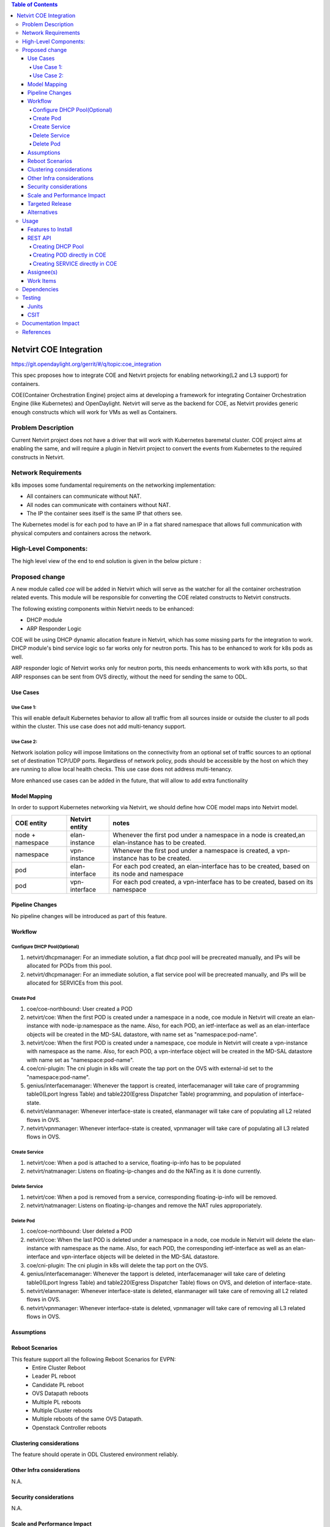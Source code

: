 .. contents:: Table of Contents
      :depth: 5

=======================
Netvirt COE Integration
=======================

https://git.opendaylight.org/gerrit/#/q/topic:coe_integration

This spec proposes how to integrate COE and Netvirt projects for enabling
networking(L2 and L3 support) for containers.

COE(Container Orchestration Engine) project aims at developing a framework for integrating
Container Orchestration Engine (like Kubernetes) and OpenDaylight. Netvirt will serve as
the backend for COE, as Netvirt provides generic enough constructs which will work
for VMs as well as Containers.

Problem Description
===================

Current Netvirt project does not have a driver that will work with Kubernetes baremetal cluster.
COE project aims at enabling the same, and will require a plugin in Netvirt project
to convert the events from Kubernetes to the required constructs in Netvirt.

Network Requirements
====================
k8s imposes some fundamental requirements on the networking implementation:

* All containers can communicate without NAT.

* All nodes can communicate with containers without NAT.

* The IP the container sees itself is the same IP that others see.

The Kubernetes model is for each pod to have an IP in a flat shared namespace
that allows full communication with physical computers and containers across
the network.

High-Level Components:
======================

The high level view of the end to end solution is given in the below picture :

.. image:: images/coe-netvirt-integration-components.PNG


Proposed change
===============

A new module called `coe` will be added in Netvirt which will serve as the watcher
for all the container orchestration related events. This module will be responsible for
converting the COE related constructs to Netvirt constructs.

The following existing components within Netvirt needs to be enhanced:

* DHCP module
* ARP Responder Logic

COE will be using DHCP dynamic allocation feature in Netvirt, which has some missing parts
for the integration to work. DHCP module's bind service logic so far works only for neutron ports.
This has to be enhanced to work for k8s pods as well.

ARP responder logic of Netvirt works only for neutron ports, this needs enhancements to work with
k8s ports, so that ARP responses can be sent from OVS directly, without the need for sending the same
to ODL.

Use Cases
---------

Use Case 1:
^^^^^^^^^^^
This will enable default Kubernetes behavior to allow all
traffic from all sources inside or outside the cluster to all pods within the
cluster. This use case does not add multi-tenancy support.

Use Case 2:
^^^^^^^^^^^
Network isolation policy will impose limitations on the connectivity from an optional set of
traffic sources to an optional set of destination TCP/UDP ports.
Regardless of network policy, pods should be accessible by the host on which
they are running to allow local health checks. This use case does not address
multi-tenancy.

More enhanced use cases can be added in the future, that will allow to add
extra functionality


Model Mapping
-------------

In order to support Kubernetes networking via Netvirt, we should define how
COE model maps into Netvirt model.


+-----------------+-------------------+---------------------------------------+
| **COE entity**  | **Netvirt entity**| **notes**                             |
+=================+===================+=======================================+
|node + namespace | elan-instance     |  Whenever the first pod under         |
|                 |                   |  a namespace in a node is created,an  |
|                 |                   |  elan-instance has to be created.     |
+-----------------+-------------------+---------------------------------------+
|namespace        | vpn-instance      |  Whenever the first pod under a       |
|                 |                   |  namespace is created, a vpn-instance |
|                 |                   |  has to be created.                   |
+-----------------+-------------------+---------------------------------------+
|pod              | elan-interface    | For each pod created, an              |
|                 |                   | elan-interface has to be created,     |
|                 |                   | based on its node and namespace       |
+-----------------+-------------------+---------------------------------------+
|pod              | vpn-interface     | For each pod created, a               |
|                 |                   | vpn-interface has to be created,      |
|                 |                   | based on its namespace                |
+-----------------+-------------------+---------------------------------------+

Pipeline Changes
----------------

No pipeline changes will be introduced as part of this feature.

Workflow
--------

Configure DHCP Pool(Optional)
^^^^^^^^^^^^^^^^^^^^^^^^^^^^^
#. netvirt/dhcpmanager: For an immediate solution, a flat dhcp pool will be precreated
   manually, and IPs will be allocated for PODs from this pool.
#. netvirt/dhcpmanager: For an immediate solution, a flat service pool will be precreated
   manually, and IPs will be allocated for SERVICEs from this pool.

Create Pod
^^^^^^^^^^
#. coe/coe-northbound: User created a POD
#. netvirt/coe: When the first POD is created under a namespace in a node, coe module in Netvirt will
   create an elan-instance with node-ip:namespace as the name. Also, for each POD, an ietf-interface
   as well as an elan-interface objects will be created in the MD-SAL datastore, with name
   set as "namespace:pod-name".
#. netvirt/coe: When the first POD is created under a namespace, coe module in Netvirt will
   create a vpn-instance with namespace as the name. Also, for each POD, a vpn-interface object
   will be created in the MD-SAL datastore with name set as "namespace:pod-name".
#. coe/cni-plugin:  The cni plugin in k8s will create the tap port on the OVS with external-id
   set to the "namespace:pod-name".
#. genius/interfacemanager: Whenever the tapport is created, interfacemanager will take care of
   programming table0(Lport Ingress Table) and table220(Egress Dispatcher Table) programming,
   and population of interface-state.
#. netvirt/elanmanager: Whenever interface-state is created, elanmanager will take care of
   populating all L2 related flows in OVS.
#. netvirt/vpnmanager: Whenever interface-state is created, vpnmanager will take care of
   populating all L3 related flows in OVS.

Create Service
^^^^^^^^^^^^^^

#. netvirt/coe: When a pod is attached to a service, floating-ip-info has to be populated
#. netvirt/natmanager: Listens on floating-ip-changes and do the NATing as it is done currently.

Delete Service
^^^^^^^^^^^^^^

#. netvirt/coe: When a pod is removed from a service, corresponding floating-ip-info will be removed.
#. netvirt/natmanager: Listens on floating-ip-changes and remove the NAT rules approporiately.

Delete Pod
^^^^^^^^^^

#. coe/coe-northbound: User deleted a POD
#. netvirt/coe: When the last POD is deleted under a namespace in a node, coe module in Netvirt will
   delete the elan-instance with namespace as the name. Also, for each POD, the corresponding ietf-interface
   as well as an elan-interface and vpn-interface objects will be deleted in the MD-SAL datastore.
#. coe/cni-plugin:  The cni plugin in k8s will delete the tap port on the OVS.
#. genius/interfacemanager: Whenever the tapport is deleted, interfacemanager will take care of
   deleting table0(Lport Ingress Table) and table220(Egress Dispatcher Table)
   flows on OVS, and deletion of interface-state.
#. netvirt/elanmanager: Whenever interface-state is deleted, elanmanager will take care of
   removing all L2 related flows in OVS.
#. netvirt/vpnmanager: Whenever interface-state is deleted, vpnmanager will take care of
   removing all L3 related flows in OVS.

Assumptions
-----------


Reboot Scenarios
----------------
This feature support all the following Reboot Scenarios for EVPN:
    *  Entire Cluster Reboot
    *  Leader PL reboot
    *  Candidate PL reboot
    *  OVS Datapath reboots
    *  Multiple PL reboots
    *  Multiple Cluster reboots
    *  Multiple reboots of the same OVS Datapath.
    *  Openstack Controller reboots

Clustering considerations
-------------------------
The feature should operate in ODL Clustered environment reliably.

Other Infra considerations
--------------------------
N.A.

Security considerations
-----------------------
N.A.

Scale and Performance Impact
----------------------------
Not covered by this Design Document.

Targeted Release
----------------
Oxygen

Alternatives
------------
An alternative for container networking is to use kuryr-kubernetes which will
work with ODL as backend. However the same will not work in an environement where Openstack
is not present. There are scenarios where Baremetal Kubernetes clusters have to work without
Openstack, and this feature comes into picture there.

Usage
=====

Features to Install
-------------------
This feature add the below new feature :

    * odl-netvirt-coe

REST API
--------

Creating DHCP Pool
^^^^^^^^^^^^^^^^^^

**URL:** restconf/config/dhcp_allocation_pool:dhcp_allocation_pool/

**Sample JSON data**

.. code-block:: json

  {
    "dhcp_allocation_pool:network": [
     {
        "dhcp_allocation_pool:allocation-pool": [
          {
            "dhcp_allocation_pool:subnet": "192.168.10.0/24",
            "dhcp_allocation_pool:allocate-to": "192.168.10.50",
            "dhcp_allocation_pool:gateway": "192.168.10.2",
            "dhcp_allocation_pool:allocate-from": "192.168.10.3"
           }
        ],
        "dhcp_allocation_pool:network-id": "pod-namespace"
      }
    ]
  }

Creating POD directly in COE
^^^^^^^^^^^^^^^^^^^^^^^^^^^^

**URL:** restconf/config/pod:coe

**Sample JSON data**

.. code-block:: json

  {
    "pod:pods": [
      {
        "pod:version": "Some version",
        "pod:uid": "AC092D9B-E9Eb-BAE2-eEd8-74Aca2B7Fa9C",
        "pod:interface": [
          {
            "pod:uid": "7bA91A3A-f17E-2eBB-eDec-3BBBEa27DCa7",
            "pod:ip-address": "0.147.0.7",
            "pod:network-id": "fBAD80df-B0B4-0580-8D14-11FcaCED2ac6",
            "pod:network-type": "FLAT",
            "pod:segmentation-id": "0"
          }
        ]
      }
    ]
  }

Creating SERVICE directly in COE
^^^^^^^^^^^^^^^^^^^^^^^^^^^^^^^^

**URL:** restconf/config/service:service-information

**Sample JSON data**

.. code-block:: json

  {
    "service:service-information": {
      "service:services": [
        {
          "service:uid": "EeafFFB7-D9Fc-aAeD-FBc9-8Af8BFaacDD9",
          "service:cluster-ip-address": "5.21.5.0",
          "service:endpoints": [
            "AFbcF0EB-Fc3f-acea-A438-5CFDfCEfbcb0"
          ]
        }
      ]
    }
  }

Assignee(s)
-----------

Primary assignee:
  Faseela K <faseela.k@ericsson.com>

Other contributors:
   Frederick Kautz <fkautz@redhat.com>

   Mohamed El-serngawy <m.elserngawy@gmail.com>

Work Items
----------

Dependencies
============

Testing
=======

Junits
------

This feature will support following use cases:

* TC 1: Create a POD within a node under a namespace
* TC 2: Attach a POD to service
* TC 3: Remove a POD from service
* TC 4: Delete a POD from a namespace

CSIT
----
CSIT will be enhanced to cover this feature by providing new CSIT tests.

Documentation Impact
====================
This will require changes to User Guide and Developer Guide.

References
==========

* OpenStack Spec  - https://review.openstack.org/#/c/453160
* kuryr k8s integration - https://review.openstack.org/#/c/281132/14/doc/source/specs/mitaka/kuryr_k8s_integration.rst
* cni plugin proposal - https://docs.google.com/presentation/d/1LrHPkoLPo6Rgc_DjpqOvUucKPFswaEcfNwO3Z2A3_TA/edit#slide=id.p